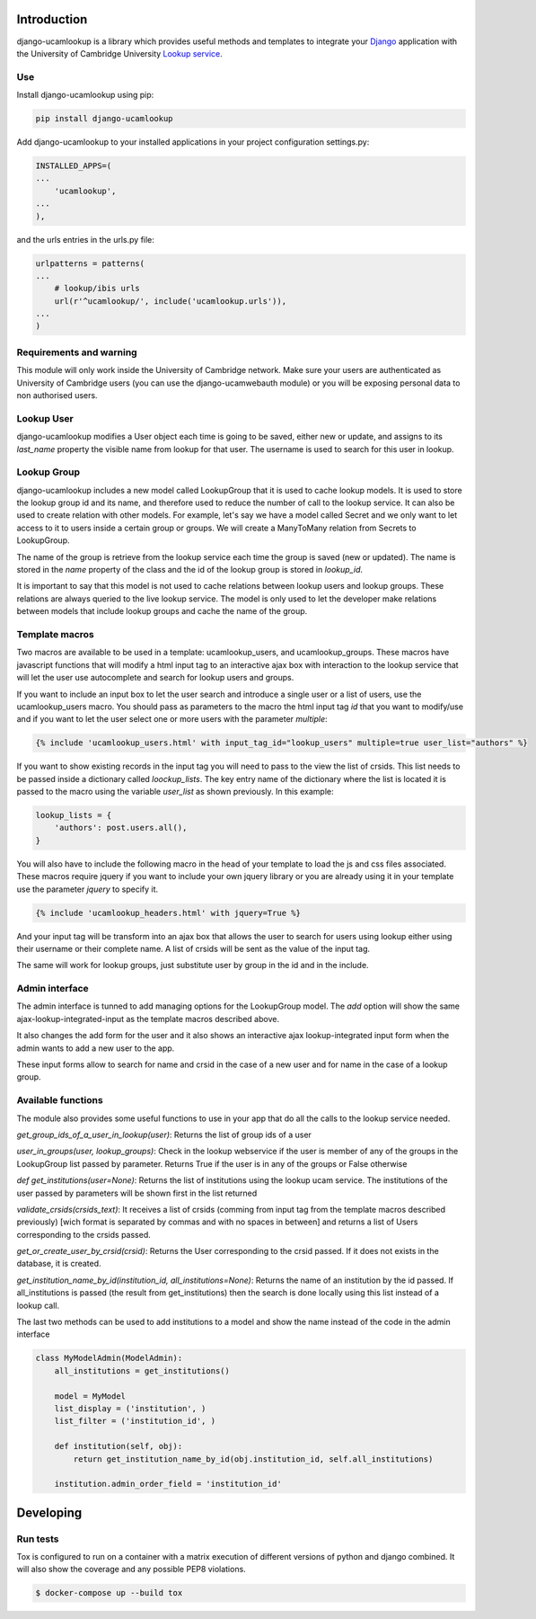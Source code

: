 Introduction
============

django-ucamlookup is a library which provides useful methods and
templates to integrate your `Django <https://www.djangoproject.com/>`__
application with the University of Cambridge University `Lookup
service <https://www.lookup.cam.ac.uk/>`__.

Use
---

Install django-ucamlookup using pip:

.. code:: bash

    pip install django-ucamlookup

Add django-ucamlookup to your installed applications in your project
configuration settings.py:

.. code:: python

        INSTALLED_APPS=(
        ...
            'ucamlookup', 
        ...
        ),

and the urls entries in the urls.py file:

.. code:: python

        urlpatterns = patterns(
        ...
            # lookup/ibis urls
            url(r'^ucamlookup/', include('ucamlookup.urls')),
        ...
        )

Requirements and warning
------------------------

This module will only work inside the University of Cambridge network.
Make sure your users are authenticated as University of Cambridge users
(you can use the django-ucamwebauth module) or you will be exposing
personal data to non authorised users.

Lookup User
-----------

django-ucamlookup modifies a User object each time is going to be saved,
either new or update, and assigns to its *last\_name* property the
visible name from lookup for that user. The username is used to search
for this user in lookup.

Lookup Group
------------

django-ucamlookup includes a new model called LookupGroup that it is
used to cache lookup models. It is used to store the lookup group id and
its name, and therefore used to reduce the number of call to the lookup
service. It can also be used to create relation with other models. For
example, let's say we have a model called Secret and we only want to let
access to it to users inside a certain group or groups. We will create a
ManyToMany relation from Secrets to LookupGroup.

The name of the group is retrieve from the lookup service each time the
group is saved (new or updated). The name is stored in the *name*
property of the class and the id of the lookup group is stored in
*lookup\_id*.

It is important to say that this model is not used to cache relations
between lookup users and lookup groups. These relations are always
queried to the live lookup service. The model is only used to let the
developer make relations between models that include lookup groups and
cache the name of the group.

Template macros
---------------

Two macros are available to be used in a template: ucamlookup\_users,
and ucamlookup\_groups. These macros have javascript functions that will
modify a html input tag to an interactive ajax box with interaction to
the lookup service that will let the user use autocomplete and search
for lookup users and groups.

If you want to include an input box to let the user search and introduce
a single user or a list of users, use the ucamlookup\_users macro. You
should pass as parameters to the macro the html input tag *id* that you
want to modify/use and if you want to let the user select one or more
users with the parameter *multiple*:

.. code:: python

        {% include 'ucamlookup_users.html' with input_tag_id="lookup_users" multiple=true user_list="authors" %}

If you want to show existing records in the input tag you will need to
pass to the view the list of crsids. This list needs to be passed inside
a dictionary called *loockup\_lists*. The key entry name of the
dictionary where the list is located it is passed to the macro using the
variable *user\_list* as shown previously. In this example:

.. code:: python

        lookup_lists = {
            'authors': post.users.all(),
        }

You will also have to include the following macro in the head of your
template to load the js and css files associated. These macros require
jquery if you want to include your own jquery library or you are already
using it in your template use the parameter *jquery* to specify it.

.. code:: python

        {% include 'ucamlookup_headers.html' with jquery=True %}

And your input tag will be transform into an ajax box that allows the
user to search for users using lookup either using their username or
their complete name. A list of crsids will be sent as the value of the
input tag.

The same will work for lookup groups, just substitute user by group in
the id and in the include.

Admin interface
---------------

The admin interface is tunned to add managing options for the
LookupGroup model. The *add* option will show the same
ajax-lookup-integrated-input as the template macros described above.

It also changes the add form for the user and it also shows an
interactive ajax lookup-integrated input form when the admin wants to
add a new user to the app.

These input forms allow to search for name and crsid in the case of a
new user and for name in the case of a lookup group.

Available functions
-------------------

The module also provides some useful functions to use in your app that
do all the calls to the lookup service needed.

*get\_group\_ids\_of\_a\_user\_in\_lookup(user)*: Returns the list of
group ids of a user

*user\_in\_groups(user, lookup\_groups)*: Check in the lookup webservice
if the user is member of any of the groups in the LookupGroup list
passed by parameter. Returns True if the user is in any of the groups or
False otherwise

*def get\_institutions(user=None)*: Returns the list of institutions
using the lookup ucam service. The institutions of the user passed by
parameters will be shown first in the list returned

*validate\_crsids(crsids\_text)*: It receives a list of crsids (comming
from input tag from the template macros described previously) [wich
format is separated by commas and with no spaces in between] and returns
a list of Users corresponding to the crsids passed.

*get\_or\_create\_user\_by\_crsid(crsid)*: Returns the User
corresponding to the crsid passed. If it does not exists in the
database, it is created.

*get\_institution\_name\_by\_id(institution\_id,
all\_institutions=None)*: Returns the name of an institution by the id
passed. If all\_institutions is passed (the result from
get\_institutions) then the search is done locally using this list
instead of a lookup call.

The last two methods can be used to add institutions to a model and show
the name instead of the code in the admin interface

.. code:: python

    class MyModelAdmin(ModelAdmin):
        all_institutions = get_institutions()
        
        model = MyModel
        list_display = ('institution', )
        list_filter = ('institution_id', )

        def institution(self, obj):
            return get_institution_name_by_id(obj.institution_id, self.all_institutions)
            
        institution.admin_order_field = 'institution_id'


Developing
==========

Run tests
---------

Tox is configured to run on a container with a matrix execution of different versions of python and django combined.
It will also show the coverage and any possible PEP8 violations.

.. code:: shell

        $ docker-compose up --build tox
